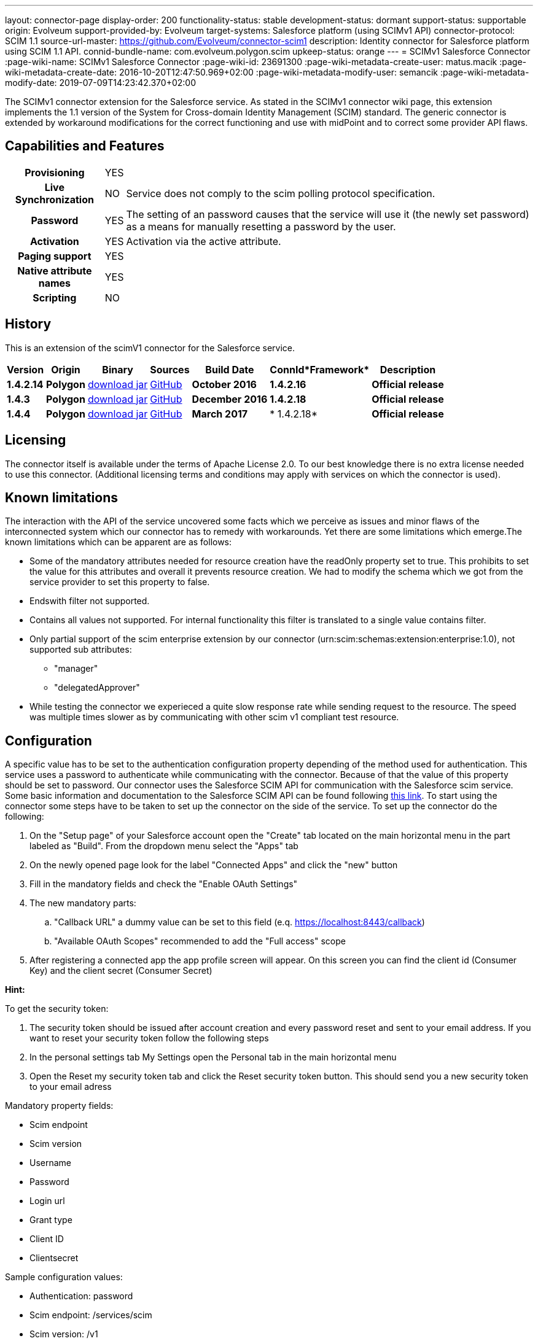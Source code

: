 ---
layout: connector-page
display-order: 200
functionality-status: stable
development-status: dormant
support-status: supportable
origin: Evolveum
support-provided-by: Evolveum
target-systems: Salesforce platform (using SCIMv1 API)
connector-protocol: SCIM 1.1
source-url-master: https://github.com/Evolveum/connector-scim1
description: Identity connector for Salesforce platform using SCIM 1.1 API.
connid-bundle-name: com.evolveum.polygon.scim
upkeep-status: orange
---
= SCIMv1 Salesforce Connector
:page-wiki-name: SCIMv1 Salesforce Connector
:page-wiki-id: 23691300
:page-wiki-metadata-create-user: matus.macik
:page-wiki-metadata-create-date: 2016-10-20T12:47:50.969+02:00
:page-wiki-metadata-modify-user: semancik
:page-wiki-metadata-modify-date: 2019-07-09T14:23:42.370+02:00


The SCIMv1 connector extension for the Salesforce service. As stated in the SCIMv1 connector wiki page, this extension implements the 1.1 version of the System for Cross-domain Identity Management (SCIM) standard. The generic connector is extended by workaround modifications for the correct functioning and use with midPoint and to correct some provider API flaws.

== Capabilities and Features

[%autowidth,cols="h,1,1"]
|===
| *Provisioning*
| YES
|

| *Live Synchronization*
| NO
| Service does not comply to the scim polling protocol specification.

| *Password*
| YES
| The setting of an password causes that the service will use it (the newly set password) as a means for manually resetting a password by the user.

| *Activation*
| YES
| Activation via the active attribute.

| *Paging support*
| YES
|

| *Native attribute names*
| YES
|

| *Scripting*
| NO
|

|===

== History

This is an extension of the scimV1 connector for the Salesforce service.

[%autowidth]
|===
| *Version* | *Origin* | *Binary* | *Sources* | *Build Date* | *ConnId**Framework* | *Description*


| *1.4.2.14*
| *Polygon*
| link:http://nexus.evolveum.com/nexus/content/repositories/releases/com/evolveum/polygon/scim/connector-scim/1.4.2.16/connector-scim-1.4.2.16.jar[download jar]
| link:https://github.com/Evolveum/connector-scim1[GitHub]
| *October 2016*
| *1.4.2.16*
| *Official release*


| *1.4.3*
| *Polygon*
| link:http://nexus.evolveum.com/nexus/content/repositories/releases/com/evolveum/polygon/scim/connector-scim/1.4.3/connector-scim-1.4.3.jar[download jar]
| link:https://github.com/Evolveum/connector-scim1[GitHub]
| *December 2016*
| *1.4.2.18*
| *Official release*


| *1.4.4*
| *Polygon*
| link:http://nexus.evolveum.com/nexus/content/repositories/releases/com/evolveum/polygon/scim/connector-scim/1.4.4/connector-scim-1.4.4.jar[download jar]
| link:https://github.com/Evolveum/connector-scim1[GitHub]
| *March 2017*
| * 1.4.2.18*
| *Official release*

|===


== Licensing

The connector itself is available under the terms of Apache License 2.0. To our best knowledge there is no extra license needed to use this connector. (Additional  licensing terms and conditions may apply with services on which the connector is used).

== Known limitations

The interaction with the API of the service uncovered some facts which we perceive as issues and minor flaws of the interconnected system which our connector has to remedy with workarounds. Yet there are some limitations which emerge.The known limitations which can be apparent are as follows:

* Some of the mandatory attributes needed for resource creation have the readOnly property set to true. This prohibits to set the value for this attributes and overall it prevents resource creation. We had to modify the schema which we got from the service provider to set this property to false.

* Endswith filter not supported.

* Contains all values not supported. For internal functionality this filter is translated to a single value contains filter.

* Only partial support of the scim enterprise extension by our connector (urn:scim:schemas:extension:enterprise:1.0), not supported sub attributes:

** "manager"

** "delegatedApprover"

* While testing the connector we experieced a quite slow response rate while sending request to the resource.
The speed was multiple times slower as by communicating with other scim v1 compliant test resource.


== Configuration

A specific value has to be set to the authentication configuration property depending of the method used for authentication. This service uses a password to authenticate while communicating with the connector.
Because of that the value of this property should be set to password.  Our connector uses the Salesforce SCIM API for communication with the Salesforce scim service.
Some basic information and documentation to the Salesforce SCIM API can be found following link:https://help.salesforce.com/HTViewHelpDoc?id=identity_scim_overview.htm[this link].
To start using the connector some steps have to be taken to set up the connector on the side of the service. To set up the connector do the following:

. On the "Setup page" of your Salesforce account open the "Create" tab located on the main horizontal menu in the part labeled as "Build". From the dropdown menu select the "Apps" tab

. On the newly opened page look for the label "Connected Apps" and click the "new" button

. Fill in the mandatory fields and check the "Enable OAuth Settings"

. The new mandatory parts:

.. "Callback URL" a dummy value can be set to this field (e.q. https://localhost:8443/callback)

.. "Available OAuth Scopes" recommended to add the "Full access" scope

. After registering a connected app the app profile screen will appear. On this screen you can find the client id (Consumer Key) and the client secret (Consumer Secret)

*Hint:*

To get the security token:

. The security token should be issued after account creation and every password reset and sent to your email address. If you want to reset your security token follow the following steps

. In the personal settings tab My Settings open the Personal tab in the main horizontal menu

. Open the Reset my security token tab and click the Reset security token button. This should send you a new security token to your email adress

Mandatory property fields:

* Scim endpoint

* Scim version

* Username

* Password

* Login url

* Grant type

* Client ID

* Clientsecret

Sample configuration values:

* Authentication: password

* Scim endpoint: /services/scim

* Scim version: /v1

* Username: link:mailto:john.doe@someplace.com[john.doe@someplace.com]

* Password: (password+security token )

* Login url: link:https://login.salesforce.com[https://login.salesforce.com]

* Grant type: /services/oauth2/token?grant_type=password

* Client ID: (generated cliend id)

* Clientsecret: (generated client secret)

== Setting up tests

The test suite consists of a bundle of test methods some of which execute a couple of times depending on the amount of tested resource endpoints. The test parameters ale provided by data providers which fetch their data from a test configuration property file. These property files are provided within the connector source bundle in the scimV1 git repository in the link:https://github.com/Evolveum/connector-scim1/tree/master/testProperties[testProperties] folder.

Before the test suite is initialized one has to provide a couple of mandatory values into the property file.

The property file consists of a couple of attribute name/value pairs which are mapped to the corresponding test method or utility method. The naming rule is that the word before the underscore character (_) corresponds to the name of the test method provider which will be populated by the provided values. The word after the underscore character is the property name or in some cases it describes a resource on which a test will be executed or a type of test.Most likely and often changed are the attributes of the test method provider configTestProvider the first three attributes configure some basic properties used in the tests:

* testNumber: The number which defines the order of the following test. The number is used as an ID value which is injected in some unique parameter values (e.q. userName). This is because some services do not delete their resource data (e.q. Account data) but they flag it as inactive or deactivated. The unique parameter value is then still used and can be in some cases referenced. This prohibits the usage of an equivalent value.


* pageSize: This parameter describes the size of the returned list of resource representations.

* pageOffset: Defines the offset used in listing resources. (e.q. I want to list 100 people but i want the list to start from the 15th entry).

The other attributes of the configTestProvider are equivalent to the configuration attributes needed to log into the service and can be seen described above in the Configuration  section.

The change of other test method provider attributes is not recommended and may result in unsuccessful tests.The tests create one representation of each resource (e.g. user, group) and then they execute all basic methods which are defined in the scim specification.

The tests also incorporate negative testing use cases for proper exception reporting. One of the test cases is intentionally commented out. To trip the InvalidCredentialException the test method makes an intentional error in the login credentials while executing an operation. For reasons of unintentional lock out of the service with the runn of this test this test is optional and you can uncomment it when you are sure no harm will be done.

== Documentation

...

== See Also

* link:http://www.simplecloud.info/[System for Cross-domain Identity Management]

* xref:../[]
